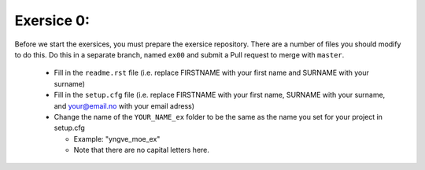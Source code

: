 Exersice 0:
===========

Before we start the exersices, you must prepare the exersice repository.
There are a number of files you should modify to do this. Do this in a
separate branch, named ``ex00`` and submit a Pull request to merge with
``master``.

 * Fill in the ``readme.rst`` file (i.e. replace FIRSTNAME with your first name
   and SURNAME with your surname)
 * Fill in the ``setup.cfg`` file (i.e. replace FIRSTNAME with your first name,
   SURNAME with your surname, and your@email.no with your email adress)
 * Change the name of the ``YOUR_NAME_ex`` folder to be the same as the name
   you set for your project in setup.cfg

   * Example: "yngve_moe_ex"
   * Note that there are no capital letters here.

